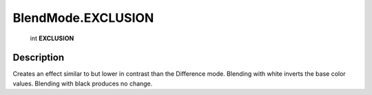 .. _BlendMode.EXCLUSION:

================================================
BlendMode.EXCLUSION
================================================

   int **EXCLUSION**


Description
-----------

Creates an effect similar to but lower in contrast than the Difference mode. Blending with white inverts the base color values. Blending with black produces no change.

